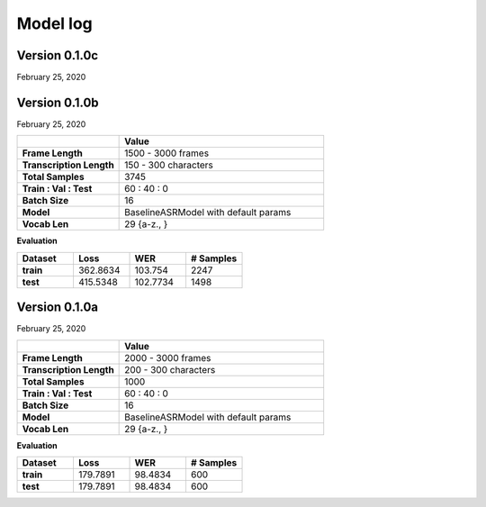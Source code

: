 Model log
=========

Version 0.1.0c
``````````````

February 25, 2020

Version 0.1.0b
``````````````
February 25, 2020

.. list-table::
    :widths: 50 100

    * - 
      - **Value**
    * - **Frame Length**
      - 1500 - 3000 frames
    * - **Transcription Length**
      - 150 - 300 characters
    * - **Total Samples**
      - 3745
    * - **Train : Val : Test**
      - 60 : 40 : 0
    * - **Batch Size**
      - 16
    * - **Model**
      - BaselineASRModel with default params
    * - **Vocab Len**
      - 29 {a-z., }
    
**Evaluation**

.. image:: _static/img/model010b/loss.png
    :align: center
    :alt: Model Loss

.. list-table::
    :widths: 100 100 100 100

    * - **Dataset**
      - **Loss**
      - **WER**
      - **# Samples**
    * - **train**
      - 362.8634
      - 103.754
      - 2247
    * - **test**
      - 415.5348
      - 102.7734
      - 1498

Version 0.1.0a
``````````````
February 25, 2020

.. list-table::
    :widths: 50 100

    * - 
      - **Value**
    * - **Frame Length**
      - 2000 - 3000 frames
    * - **Transcription Length**
      - 200 - 300 characters
    * - **Total Samples**
      - 1000
    * - **Train : Val : Test**
      - 60 : 40 : 0
    * - **Batch Size**
      - 16
    * - **Model**
      - BaselineASRModel with default params
    * - **Vocab Len**
      - 29 {a-z., }
    
**Evaluation**

.. image:: _static/img/model010a/loss.png
    :align: center
    :alt: Model Loss

.. list-table::
    :widths: 100 100 100 100

    * - **Dataset**
      - **Loss**
      - **WER**
      - **# Samples**
    * - **train**
      - 179.7891
      - 98.4834
      - 600
    * - **test**
      - 179.7891
      - 98.4834
      - 600

